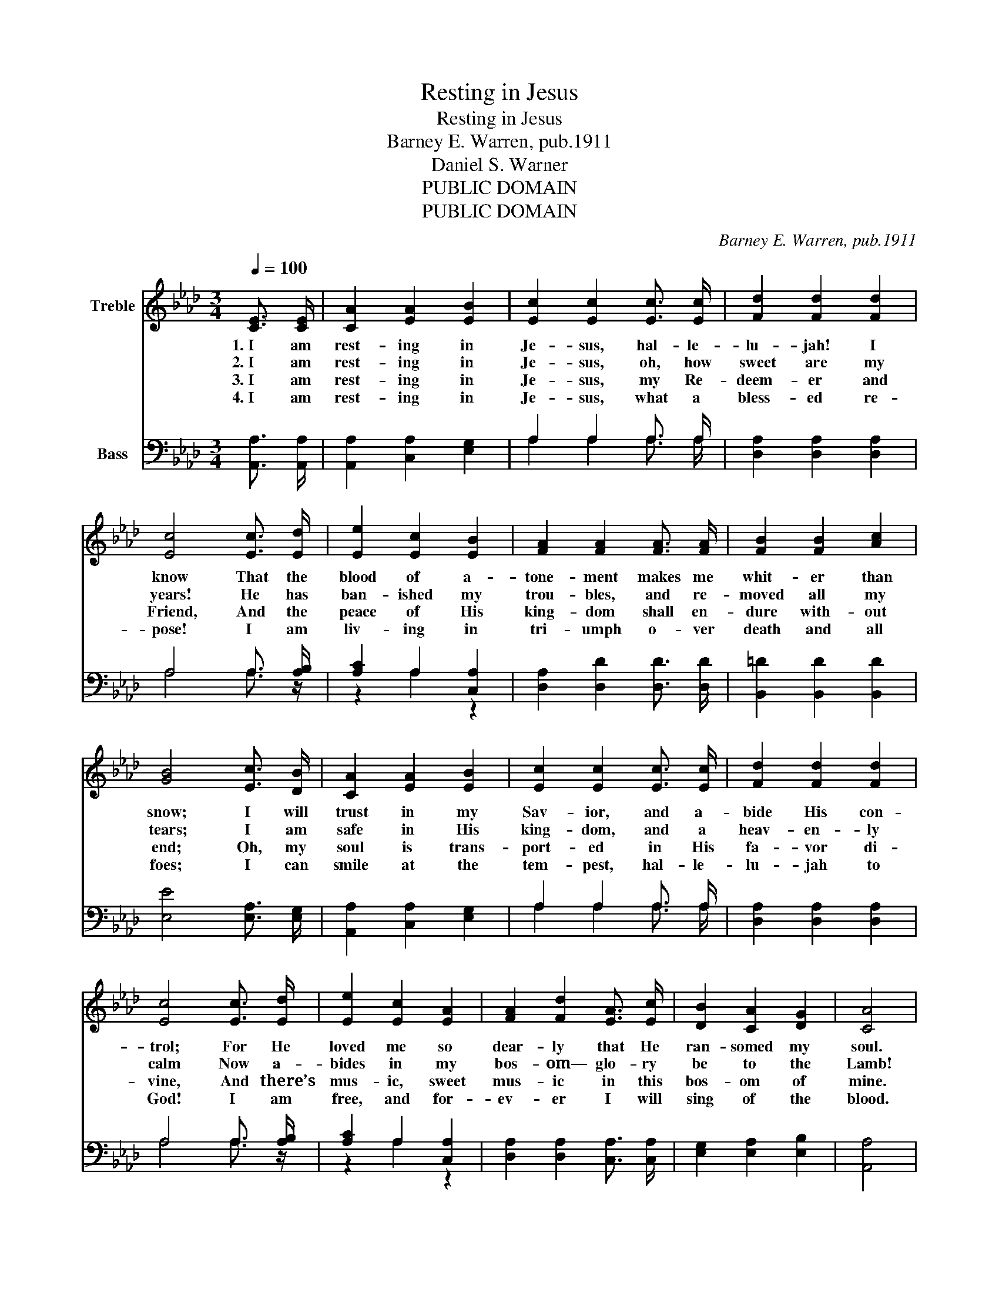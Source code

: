 X:1
T:Resting in Jesus
T:Resting in Jesus
T:Barney E. Warren, pub.1911
T:Daniel S. Warner
T:PUBLIC DOMAIN
T:PUBLIC DOMAIN
C:Barney E. Warren, pub.1911
Z:Daniel S. Warner
Z:PUBLIC DOMAIN
%%score 1 ( 2 3 )
L:1/8
Q:1/4=100
M:3/4
K:Ab
V:1 treble nm="Treble"
V:2 bass nm="Bass"
V:3 bass 
V:1
 [CE]3/2 [CE]/ | [CA]2 [EA]2 [EB]2 | [Ec]2 [Ec]2 [Ec]3/2 [Ec]/ | [Fd]2 [Fd]2 [Fd]2 | %4
w: 1.~I am|rest- ing in|Je- sus, hal- le-|lu- jah! I|
w: 2.~I am|rest- ing in|Je- sus, oh, how|sweet are my|
w: 3.~I am|rest- ing in|Je- sus, my Re-|deem- er and|
w: 4.~I am|rest- ing in|Je- sus, what a|bless- ed re-|
 [Ec]4 [Ec]3/2 [Ed]/ | [Ee]2 [Ec]2 [EB]2 | [FA]2 [FA]2 [FA]3/2 [FA]/ | [FB]2 [FB]2 [Ac]2 | %8
w: know That the|blood of a-|tone- ment makes me|whit- er than|
w: years! He has|ban- ished my|trou- bles, and re-|moved all my|
w: Friend, And the|peace of His|king- dom shall en-|dure with- out|
w: pose! I am|liv- ing in|tri- umph o- ver|death and all|
 [GB]4 [Ec]3/2 [DB]/ | [CA]2 [EA]2 [EB]2 | [Ec]2 [Ec]2 [Ec]3/2 [Ec]/ | [Fd]2 [Fd]2 [Fd]2 | %12
w: snow; I will|trust in my|Sav- ior, and a-|bide His con-|
w: tears; I am|safe in His|king- dom, and a|heav- en- ly|
w: end; Oh, my|soul is trans-|port- ed in His|fa- vor di-|
w: foes; I can|smile at the|tem- pest, hal- le-|lu- jah to|
 [Ec]4 [Ec]3/2 [Ed]/ | [Ee]2 [Ec]2 [EA]2 | [FA]2 [Fd]2 [EA]3/2 [Ec]/ | [DB]2 [CA]2 [DG]2 | [CA]4 | %17
w: trol; For He|loved me so|dear- ly that He|ran- somed my|soul.|
w: calm Now a-|bides in my|bos- om— glo- ry|be to the|Lamb!|
w: vine, And there’s|mus- ic, sweet|mus- ic in this|bos- om of|mine.|
w: God! I am|free, and for-|ev- er I will|sing of the|blood.|
"^Refrain" [CE]3/2 [CE]/ | [CA]2 [EA]2 [EB]2 | [Ec]4 [Ec]3/2 [Ec]/ | [Fd]2 [DF]2 [=DA]2 | %21
w: Oh, my|rest is so|sweet, As I|sit at Thy|
w: ||||
w: ||||
w: ||||
 [EB]4 [Ec]3/2 [Ed]/ | [Ee]2 [Ec]2 [EB]2 | [FA]2 [FA]2 [DF]3/2 [DF]/ | [CE]2 [Ec]2 [DB]2 | [CA]4 |] %26
w: feet; I am|rest- ing, dear|Je- sus, In Thy|fa- vor com-|plete.|
w: |||||
w: |||||
w: |||||
V:2
 [A,,A,]3/2 [A,,A,]/ | [A,,A,]2 [C,A,]2 [E,G,]2 | A,2 A,2 A,3/2 A,/ | [D,A,]2 [D,A,]2 [D,A,]2 | %4
 A,4 A,3/2 [A,B,]/ | [A,C]2 A,2 [C,A,]2 | [D,A,]2 [D,D]2 [D,D]3/2 [D,D]/ | %7
 [B,,=D]2 [B,,D]2 [B,,D]2 | [E,E]4 [E,A,]3/2 [E,G,]/ | [A,,A,]2 [C,A,]2 [E,G,]2 | %10
 A,2 A,2 A,3/2 A,/ | [D,A,]2 [D,A,]2 [D,A,]2 | A,4 A,3/2 [A,B,]/ | [A,C]2 A,2 [C,A,]2 | %14
 [D,A,]2 [D,A,]2 [C,A,]3/2 [C,A,]/ | [E,G,]2 [E,A,]2 [E,B,]2 | [A,,A,]4 | [A,,A,]3/2 [A,,A,]/ | %18
 [A,,A,]2 [C,A,]2 [E,G,]2 | A,4 A,3/2 A,/ | [D,A,]2 [D,A,]2 [F,A,]2 | [E,G,]4 A,3/2 [A,B,]/ | %22
 [A,C]2 A,2 [C,A,]2 | [D,A,]2 [D,D]2 [D,A,]3/2 [D,A,]/ | [E,A,]2 [E,A,]2 [E,G,]2 | [A,,E,]4 |] %26
V:3
 x2 | x6 | A,2 A,2 A,3/2 A,/ | x6 | A,4 A,3/2 z/ | z2 A,2 z2 | x6 | x6 | x6 | x6 | %10
 A,2 A,2 A,3/2 A,/ | x6 | A,4 A,3/2 z/ | z2 A,2 z2 | x6 | x6 | x4 | x2 | x6 | A,4 A,3/2 A,/ | x6 | %21
 z4 A,3/2 z/ | z2 A,2 z2 | x6 | x6 | x4 |] %26

